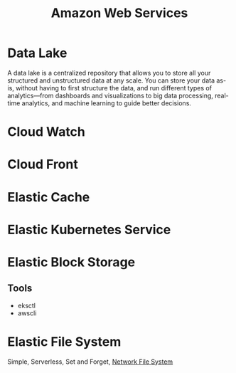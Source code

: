 :PROPERTIES:
:ID:       2f698290-ad78-4a45-a040-e88373275715
:ROAM_ALIASES: AWS
:END:
#+title: Amazon Web Services
#+filetags: :AWS:


* Data Lake
:PROPERTIES:
:ID:       ddaf38c6-58a4-4864-bb2f-1382f8dafa07
:END:
A data lake is a centralized repository that allows you to store all your structured and unstructured data at any scale. You can store your data as-is, without having to first structure the data, and run different types of analytics—from dashboards and visualizations to big data processing, real-time analytics, and machine learning to guide better decisions.
* Cloud Watch
:PROPERTIES:
:ID:       b8556198-370a-4d15-bce9-356e524c1aaa
:END:
* Cloud Front
:PROPERTIES:
:ID:       6f411516-0c22-42dd-85e3-a4b86bfff19d
:END:
* Elastic Cache
:PROPERTIES:
:ID:       8150d901-83f7-4eef-b5df-8caaed5b12cb
:END:
* Elastic Kubernetes Service
:PROPERTIES:
:ID:       00b878ca-8daf-430d-834c-3d9c98d3e381
:ROAM_ALIASES: EKS
:END:
* Elastic Block Storage
:PROPERTIES:
:ID:       333590a6-0f8a-4050-89cb-5d01ee415c6f
:ROAM_ALIASES: EBS
:END:
** Tools
+ eksctl
+ awscli
* Elastic File System
:PROPERTIES:
:ID:       5db2372e-1555-43f9-afe2-632cbb999270
:END:
Simple, Serverless, Set and Forget, [[id:dd1b0ab9-530f-4f00-be64-28c0573db757][Network File System]]
